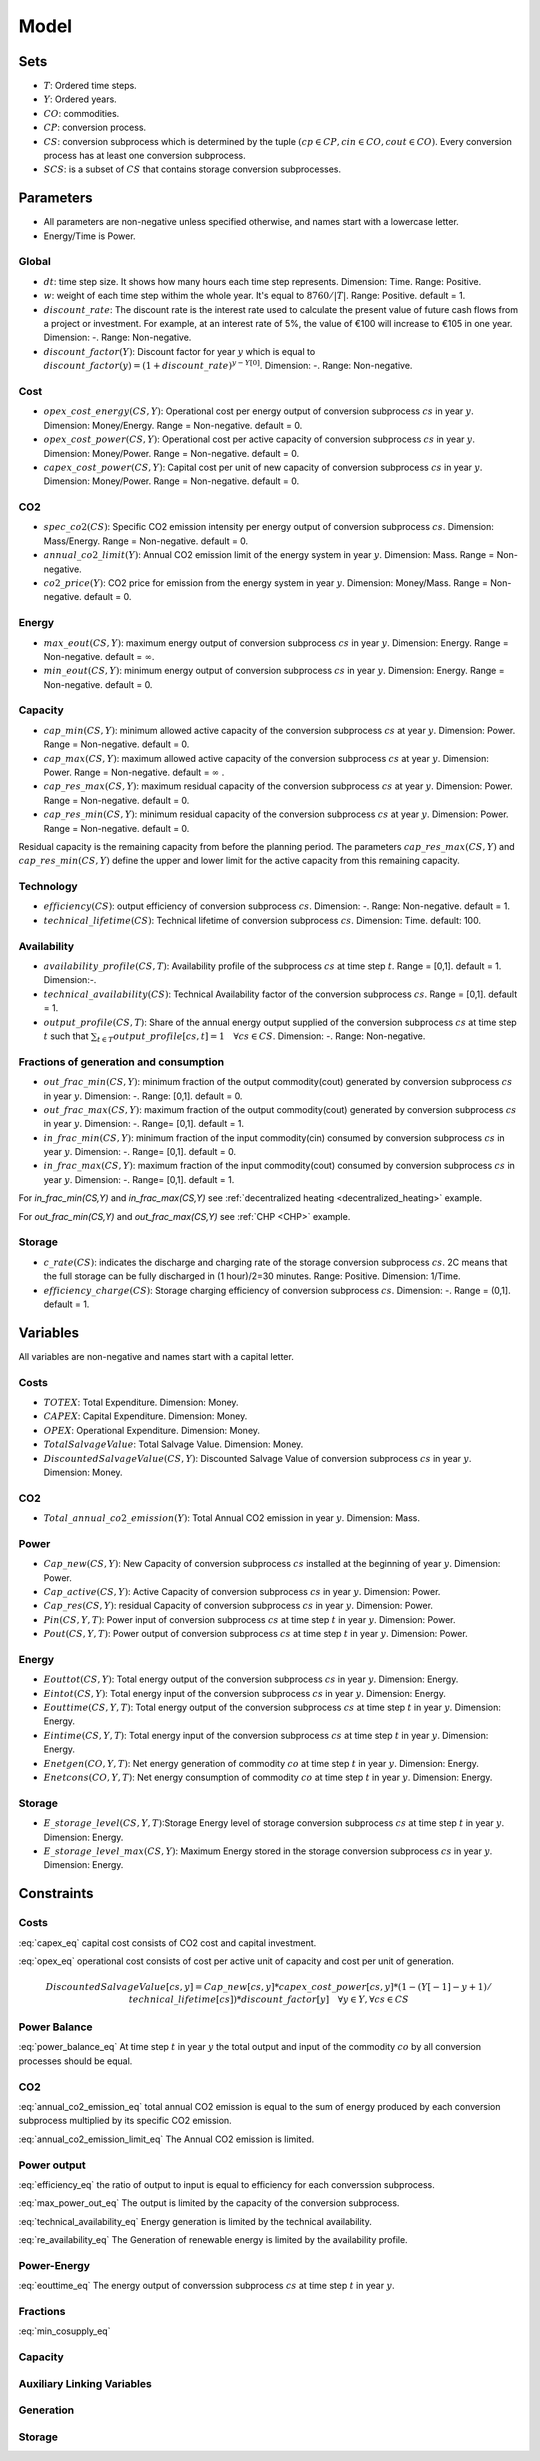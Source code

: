 Model
============================

Sets
-------
- :math:`T`: Ordered time steps.
- :math:`Y`: Ordered years.
- :math:`CO`: commodities.
- :math:`CP`: conversion process.
- :math:`CS`: conversion subprocess which is determined by the tuple :math:`(cp\in CP, cin \in CO, cout \in CO)`. Every conversion process has at least one conversion subprocess.
- :math:`SCS`: is a subset of :math:`CS` that contains storage conversion subprocesses.

Parameters
----------
- All parameters are non-negative unless specified otherwise, and names start with a lowercase letter.
- Energy/Time is Power.

Global
~~~~~~
- :math:`dt`: time step size. It shows how many hours each time step represents. Dimension: Time. Range: Positive.
- :math:`w`: weight of each time step withim the whole year. It's equal to :math:`8760/|T|`. Range: Positive. default = 1.
- :math:`discount\_rate`: The discount rate is the interest rate used to calculate the present value of future cash flows from a project or investment. For example, at an interest rate of 5%, the value of €100 will increase to €105 in one year. Dimension: -. Range: Non-negative.
- :math:`discount\_factor(Y)`: Discount factor for year :math:`y` which is equal to :math:`discount\_factor(y)=(1+discount\_rate)^{y-Y[0]}`. Dimension: -. Range: Non-negative.

Cost
~~~~
- :math:`opex\_cost\_energy(CS,Y)`: Operational cost per energy output of conversion subprocess :math:`cs` in year :math:`y`. Dimension: Money/Energy. Range = Non-negative. default = 0.
- :math:`opex\_cost\_power(CS,Y)`: Operational cost per active capacity of conversion subprocess :math:`cs` in year :math:`y`. Dimension: Money/Power. Range = Non-negative. default = 0. 
- :math:`capex\_cost\_power(CS,Y)`: Capital cost per unit of new capacity of conversion subprocess :math:`cs` in year :math:`y`. Dimension: Money/Power. Range = Non-negative. default = 0. 

CO2
~~~
- :math:`spec\_co2(CS)`: Specific CO2 emission intensity per energy output of conversion subprocess :math:`cs`. Dimension: Mass/Energy. Range = Non-negative. default = 0. 
- :math:`annual\_co2\_limit(Y)`: Annual CO2 emission limit of the energy system in year :math:`y`. Dimension: Mass. Range = Non-negative.
- :math:`co2\_price(Y)`: CO2 price for emission from the energy system  in year :math:`y`. Dimension: Money/Mass. Range = Non-negative. default = 0. 

Energy
~~~~~~
- :math:`max\_eout(CS,Y)`: maximum energy output of conversion subprocess :math:`cs` in year :math:`y`. Dimension: Energy. Range = Non-negative. default = :math:`\infty`.
- :math:`min\_eout(CS,Y)`: minimum energy output of conversion subprocess :math:`cs` in year :math:`y`. Dimension: Energy. Range = Non-negative. default = 0.

Capacity
~~~~~~~~
- :math:`cap\_min(CS,Y)`: minimum allowed active capacity of the conversion subprocess :math:`cs` at year :math:`y`. Dimension: Power. Range = Non-negative. default = 0. 
- :math:`cap\_max(CS,Y)`: maximum allowed active capacity of the conversion subprocess :math:`cs` at year :math:`y`. Dimension: Power. Range = Non-negative. default = :math:`\infty` .
- :math:`cap\_res\_max(CS,Y)`: maximum residual capacity of the conversion subprocess :math:`cs` at year :math:`y`. Dimension: Power. Range = Non-negative. default = 0. 
- :math:`cap\_res\_min(CS,Y)`: minimum residual capacity of the conversion subprocess :math:`cs` at year :math:`y`. Dimension: Power. Range = Non-negative. default = 0. 

Residual capacity is the remaining capacity from before the planning period. The parameters :math:`cap\_res\_max(CS,Y)` and :math:`cap\_res\_min(CS,Y)` define the upper and lower limit for the active capacity from this remaining capacity.

Technology
~~~~~~~~~~
- :math:`efficiency(CS)`: output efficiency of conversion subprocess :math:`cs`. Dimension: -. Range: Non-negative. default = 1.
- :math:`technical\_lifetime(CS)`: Technical lifetime of conversion subprocess :math:`cs`. Dimension: Time. default: 100.

Availability
~~~~~~~~~~~~
- :math:`availability\_profile(CS,T)`: Availability profile of the subprocess :math:`cs` at time step :math:`t`. Range = [0,1]. default = 1. Dimension:-.
- :math:`technical\_availability(CS)`: Technical Availability factor of the conversion subprocess :math:`cs`. Range = [0,1]. default = 1. 
- :math:`output\_profile(CS,T)`: Share of the annual energy output supplied  of the conversion subprocess :math:`cs` at time step :math:`t` such that  :math:`\sum_{t \in T}output\_profile[cs,t]=1 \quad \forall cs \in CS`. Dimension: -. Range: Non-negative.

Fractions of generation and consumption
~~~~~~~~~~~~~~~~~~~~~~~~~~~~~~~~~~~~~~~~

- :math:`out\_frac\_min(CS,Y)`: minimum fraction of the output commodity(cout) generated by conversion subprocess :math:`cs` in year :math:`y`. Dimension: -. Range: [0,1]. default = 0. 
- :math:`out\_frac\_max(CS,Y)`: maximum fraction of the output commodity(cout) generated by conversion subprocess :math:`cs` in year :math:`y`. Dimension: -. Range= [0,1]. default = 1.
- :math:`in\_frac\_min(CS,Y)`: minimum fraction of the input commodity(cin) consumed by conversion subprocess :math:`cs` in year :math:`y`. Dimension: -. Range= [0,1]. default = 0.
- :math:`in\_frac\_max(CS,Y)`: maximum fraction of the input commodity(cout) consumed by conversion subprocess :math:`cs` in year :math:`y`. Dimension: -. Range= [0,1]. default = 1.

For `in\_frac\_min(CS,Y)` and `in\_frac\_max(CS,Y)` see :ref:`decentralized heating <decentralized_heating>` example.

For `out\_frac\_min(CS,Y)` and `out\_frac\_max(CS,Y)` see :ref:`CHP <CHP>` example.

Storage
~~~~~~~
- :math:`c\_rate(CS)`: indicates the discharge and charging rate of the storage conversion subprocess :math:`cs`. 2C means that the full storage can be fully discharged in (1 hour)/2=30 minutes. Range: Positive. Dimension: 1/Time. 
- :math:`efficiency\_charge(CS)`: Storage charging efficiency of conversion subprocess :math:`cs`. Dimension: -. Range = (0,1]. default = 1. 

Variables
---------
All variables are non-negative and names start with a capital letter.

Costs
~~~~~
- :math:`TOTEX`: Total Expenditure. Dimension: Money.
- :math:`CAPEX`: Capital Expenditure. Dimension: Money.
- :math:`OPEX`: Operational Expenditure. Dimension: Money.
- :math:`TotalSalvageValue`: Total Salvage Value. Dimension: Money.
- :math:`DiscountedSalvageValue(CS,Y)`: Discounted Salvage Value of conversion subprocess :math:`cs` in year :math:`y`. Dimension: Money.

CO2
~~~
- :math:`Total\_annual\_co2\_emission(Y)`: Total Annual CO2 emission in year :math:`y`. Dimension: Mass.

Power
~~~~~
- :math:`Cap\_new(CS,Y)`: New Capacity of conversion subprocess :math:`cs` installed at the beginning of year :math:`y`. Dimension: Power.
- :math:`Cap\_active(CS,Y)`: Active Capacity of conversion subprocess :math:`cs` in year :math:`y`. Dimension: Power.
- :math:`Cap\_res(CS,Y)`: residual Capacity of conversion subprocess :math:`cs` in year :math:`y`. Dimension: Power.
- :math:`Pin(CS,Y,T)`: Power input of conversion subprocess :math:`cs` at time step :math:`t` in year :math:`y`. Dimension: Power.
- :math:`Pout(CS,Y,T)`: Power output of conversion subprocess :math:`cs` at time step :math:`t` in year :math:`y`. Dimension: Power.

Energy
~~~~~~
- :math:`Eouttot(CS,Y)`: Total energy output of the conversion subprocess :math:`cs` in year :math:`y`. Dimension: Energy.
- :math:`Eintot(CS,Y)`: Total energy input of the conversion subprocess :math:`cs` in year :math:`y`. Dimension: Energy.
- :math:`Eouttime(CS,Y,T)`: Total energy output of the conversion subprocess :math:`cs` at time step :math:`t` in year :math:`y`. Dimension: Energy.
- :math:`Eintime(CS,Y,T)`: Total energy input of the conversion subprocess :math:`cs` at time step :math:`t` in year :math:`y`. Dimension: Energy.
- :math:`Enetgen(CO,Y,T)`: Net energy generation of commodity :math:`co` at time step :math:`t` in year :math:`y`. Dimension: Energy.
- :math:`Enetcons(CO,Y,T)`: Net energy consumption of commodity :math:`co` at time step :math:`t` in year :math:`y`. Dimension: Energy.

Storage
~~~~~~~
- :math:`E\_storage\_level(CS,Y,T)`:Storage Energy level of storage conversion subprocess :math:`cs` at time step :math:`t` in year :math:`y`. Dimension: Energy.
- :math:`E\_storage\_level\_max(CS,Y)`: Maximum Energy stored in the storage conversion subprocess :math:`cs` in year :math:`y`. Dimension: Energy.

Constraints
-----------

Costs
~~~~~

.. math:: TOTEX = CAPEX + OPEX
    :label: totex_eq

.. math:: CAPEX = \sum_{y \in Y} \left(co2\_price[y] * Total\_annual\_co2\_emission[y]  + discount\_factor[y] * \sum_{cs \in CS} \left(Cap\_new[cs, y] * capex\_cost\_power[cs,y]\right)\right) - TotalSalvageValue
    :label: capex_eq

:eq:`capex_eq` capital cost consists of CO2 cost and capital investment.

.. math:: OPEX = \sum_{cs\in CS}\sum_{i \in (1,\ldots,|Y|)} discount\_factor[Y[i]] * \left( Cap\_active[cs,Y[i]] * opex\_cost\_power[cs,Y[i]] + Eouttot[cs,Y[i]] * opex\_cost\_energy[cs,Y[i]] \right) * \left( Y[i+1]-Y[i]\quad \text{if} \quad i<|Y| \quad \text{else} \quad 1 \right)
    :label: opex_eq

:eq:`opex_eq` operational cost consists of cost per active unit of capacity and cost per unit of generation.

.. math:: DiscountedSalvageValue[cs,y] =  Cap\_new[cs,y]* capex\_cost\_power[cs,y]*(1-(Y[-1]-y+1)/technical\_lifetime[cs]) * discount\_factor[y] \quad \forall y\in Y,\forall cs\in CS

.. math:: TotalSalvageValue = \sum_{cs\in CS} \sum_{y \in Y} DiscountedSalvageValue[cs,y] \quad \text{if} \quad Y[|Y|] - y < technical\_lifetime[cs]
    :label: total_salvage

Power Balance
~~~~~~~~~~~~~

.. math:: \sum_{cs \in CS| cs.cin = co} Pin[cs, t , y] = \sum_{cs \in CS| cs.cout = co} Pout[cs, t , y] \quad \forall t\in T, \forall y\in Y, \forall co\in CO\setminus \{Dummy\}
    :label: power_balance_eq

:eq:`power_balance_eq` At time step :math:`t` in year :math:`y` the total output and input of the commodity :math:`co` by all conversion processes should be equal. 

CO2
~~~

.. math:: Total\_annual\_co2\_emission[y] = \sum_{cs \in CS} spec\_co2[cs] * Eouttot[cs,y] \quad \forall y \in Y
    :label: annual_co2_emission_eq

:eq:`annual_co2_emission_eq` total annual CO2 emission is equal to the sum of energy produced by each conversion subprocess multiplied by its specific CO2 emission. 

.. math:: Total\_annual\_co2\_emission[y] \leq annual\_co2\_limit[y] \quad \forall y \in Y 
    :label: annual_co2_emission_limit_eq

:eq:`annual_co2_emission_limit_eq` The Annual CO2 emission is limited.

Power output
~~~~~~~~~~~~~~~~~~~~~~~~

.. math:: Pout[cs,y,t] = Pin[cs,y,t] * efficiency[cs] \quad \forall y\in Y, \forall t\in T, \forall cs\in CS 
    :label: efficiency_eq

:eq:`efficiency_eq` the ratio of output to input is equal to efficiency for each converssion subprocess.

.. math:: Pout[cs,y,t] \leq Cap\_active[cs,y] \quad \forall y\in Y, \forall t\in T, \forall cs\in CS
    :label: max_power_out_eq

:eq:`max_power_out_eq` The output is limited by the capacity of the conversion subprocess.

.. math:: Pout[cs,y,t] \leq Cap\_active[cs,y] * technical\_availability[cs] \quad  \forall y\in Y,\forall t\in T, \forall cs\in CS
    :label: technical_availability_eq

:eq:`technical_availability_eq` Energy generation is limited by the technical availability.

.. math:: Pout[cs,y,t] \leq Cap\_active[cs,y] * availability\_profile[cs,t] \quad  \forall y\in Y,\forall t\in T, \forall cs\in CS \setminus SCS
    :label: re_availability_eq

:eq:`re_availability_eq` The Generation of renewable energy is limited by the availability profile.



Power-Energy
~~~~~~~~~~~~~~~~~~~~~~~~

.. math:: Eouttime[cs,y,t] = Pout[cs,y,t]*dt*w \quad  \forall y\in Y,\forall t\in T, \forall cs\in CS
    :label: eouttime_eq

:eq:`eouttime_eq` The energy output of converssion subprocess :math:`cs` at time step :math:`t` in year :math:`y`.

.. math:: Eintime[cs,y,t] = Pin[cs,y,t]*dt*w \quad  \forall y\in Y,\forall t\in T, \forall cs\in CS
    :label: eintime_eq


Fractions
~~~~~~~~~~~~~~~~~~~

.. math:: Eouttime[cs,t,y] \geq out\_frac\_min[cs,y] * Enetgen[cs.cout,y,t] \quad \forall y\in Y,\forall t\in T, \forall cs\in CS
    :label: min_cosupply_eq

:eq:`min_cosupply_eq` 

.. math:: Eouttime[cs,t,y] \leq out\_frac\_max[cs,y]*Enetgen[cs.cout,y,t] \quad \forall y\in Y,\forall t\in T, \forall cs\in CS
    :label: max_cosupply_eq

.. math:: Eintime[cs,t,y] \geq in\_frac\_min[cs, y]*Enetcons[cs.cin,y,t] \quad \forall y\in Y, \forall t\in T, \forall cs\in CS
    :label: min_couse_eq

.. math:: Eintime[cs,t,y] \leq in\_frac\_max[cs, y] * Enetcons[cs.cin,y,t] \quad  \forall y\in Y,\forall t\in T, \forall cs\in CS
    :label: max_couse_eq

Capacity
~~~~~~~~~~~~~~~~~~

.. math:: Cap\_res[cs, y] \leq cap\_res\_max[cs, y] \quad \forall y\in Y, \forall cs\in CS
    :label: max_cap_res_eq


.. math:: Cap\_res[cs, y] \geq cap\_res\_min[cs, y] \quad \forall y\in Y, \forall cs\in CS
    :label: min_cap_res_eq


.. math:: Cap\_active[cs, y] = Cap\_res[cs, y] + \sum_{yy\in Y|y-technical\_lifetime[cs] < yy \leq y} Cap\_new[cs, yy] \quad \forall y\in Y, \forall cs\in CS
    :label: cap_active_eq

.. math:: Cap\_active[cs,y] \leq cap\_max[cs,y] \quad \forall y\in Y, \forall cs\in CS
    :label: max_active_cap_eq

.. math:: Cap\_active[cs,y] \geq cap\_min[cs,y] \quad \forall y\in Y, \forall cs\in CS
    :label: min_active_capacity_eq

Auxiliary Linking Variables
~~~~~~~~~~~~~~~~~~~~~~~~~~~~

.. math:: Eouttot[cs,y] = \sum_{t \in T} Eouttime[cs,t,y]  \quad \forall y\in Y, \forall cs\in CS
    :label: energy_powerout_eq

.. math:: Eintot[cs, y] = \sum_{t \in T} Eintime[cs, t, y] \quad \forall y\in Y, \forall cs\in CS
    :label: energy_powerin_eq

.. math:: Enetgen[co,t,y] = \sum_{cs\in CS|cs.cout=co} Eouttime[cs,t,y] \quad  \forall y\in Y, \forall t\in T,\forall co\in CO
    :label: nettogen_eq

.. math:: Enetcons[co,t,y] = \sum_{cs\in CS|cs.cin=co} Eintime[cs,t,y] \quad  \forall y\in Y, \forall t\in T, \forall co\in CO
    :label: nettocon_eq

Generation
~~~~~~~~~~

.. math:: Eouttot[cs,y] \leq max\_eout[cs,y] \quad \forall y\in Y, \forall cs\in CS
    :label: max_energyout_eq

.. math:: Eouttot[cs,y] \geq min\_eout[cs,y] \quad \forall y\in Y, \forall cs\in CS
    :label: min_energyout_eq

.. math:: Eouttime[cs,t,y] = output\_profile[cs,t] * Eouttot[cs,y] \quad  \forall y\in Y, \forall t\in T,\forall cs\in CS
    :label: loadshape_eq


Storage
~~~~~~~

.. math:: E\_storage\_level[cs,t,y] \leq E\_storage\_level\_max[cs,y] \quad \forall y\in Y, \forall t\in T, \forall cs\in SCS
    :label: strorage_energy_limit

.. math:: Pin[cs,t,y] \leq Cap\_active[cs, y] \quad \forall y\in Y, \forall t\in T, \forall cs\in SCS
    :label: charge_power_limit

.. math:: E\_storage\_level[cs,t,y] = E\_storage\_level[cs, t-1, y] + efficiency\_charge[cs] * Pin[cs, t,y] * dt - (Pout[cs,t,y]*dt*w)/(efficiency[cs]) \quad \forall y\in Y, \forall t\in T, \forall cs\in SCS
    :label: storage_energy_balance

.. math:: E\_storage\_level\_max[cs, y] = Cap\_active[cs, y]/c\_rate[cs] \quad \forall y\in Y, \forall cs\in SCS
    :label: c_rate_relation